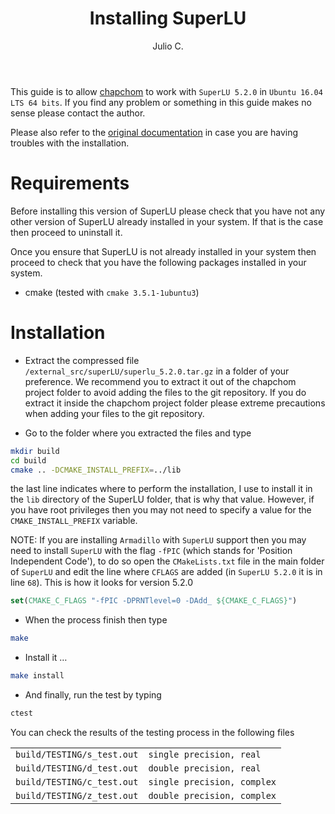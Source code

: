 #+STARTUP: showall
#+TITLE: Installing SuperLU
#+AUTHOR: Julio C.

This guide is to allow [[https://github.com/tachidok/chapchom][chapchom]] to work with =SuperLU 5.2.0= in
=Ubuntu 16.04 LTS 64 bits=. If you find any problem or something in
this guide makes no sense please contact the author.

Please also refer to the [[http://crd-legacy.lbl.gov/~xiaoye/SuperLU/][original documentation]] in case you are having
troubles with the installation.

* Requirements
Before installing this version of SuperLU please check that you have
not any other version of SuperLU already installed in your system. If
that is the case then proceed to uninstall it.

Once you ensure that SuperLU is not already installed in your system
then proceed to check that you have the following packages installed
in your system.
- cmake (tested with =cmake 3.5.1-1ubuntu3=)

* Installation

- Extract the compressed file
  =/external_src/superLU/superlu_5.2.0.tar.gz= in a folder of your
  preference. We recommend you to extract it out of the chapchom
  project folder to avoid adding the files to the git repository. If
  you do extract it inside the chapchom project folder please extreme
  precautions when adding your files to the git repository.

- Go to the folder where you extracted the files and type

#+BEGIN_SRC bash
mkdir build
cd build
cmake .. -DCMAKE_INSTALL_PREFIX=../lib
#+END_SRC

the last line indicates where to perform the installation, I use to
install it in the =lib= directory of the SuperLU folder, that is why
that value. However, if you have root privileges then you may not need
to specify a value for the =CMAKE_INSTALL_PREFIX= variable.

NOTE: If you are installing =Armadillo= with =SuperLU= support then
you may need to install =SuperLU= with the flag =-fPIC= (which stands
for 'Position Independent Code'), to do so open the =CMakeLists.txt=
file in the main folder of =SuperLU= and edit the line where =CFLAGS=
are added (in =SuperLU 5.2.0= it is in line =68=). This is how it
looks for version 5.2.0

#+BEGIN_SRC cmake
set(CMAKE_C_FLAGS "-fPIC -DPRNTlevel=0 -DAdd_ ${CMAKE_C_FLAGS}")
#+END_SRC

- When the process finish then type

#+BEGIN_SRC bash
make
#+END_SRC

- Install it ...

#+BEGIN_SRC bash
make install
#+END_SRC

- And finally, run the test by typing

#+BEGIN_SRC bash
ctest
#+END_SRC

You can check the results of the testing process in the following
files

| =build/TESTING/s_test.out= | =single precision, real=   |
| =build/TESTING/d_test.out= | =double precision, real=   |
| =build/TESTING/c_test.out= | =single precision, complex=   |
| =build/TESTING/z_test.out= | =double precision, complex=   |

